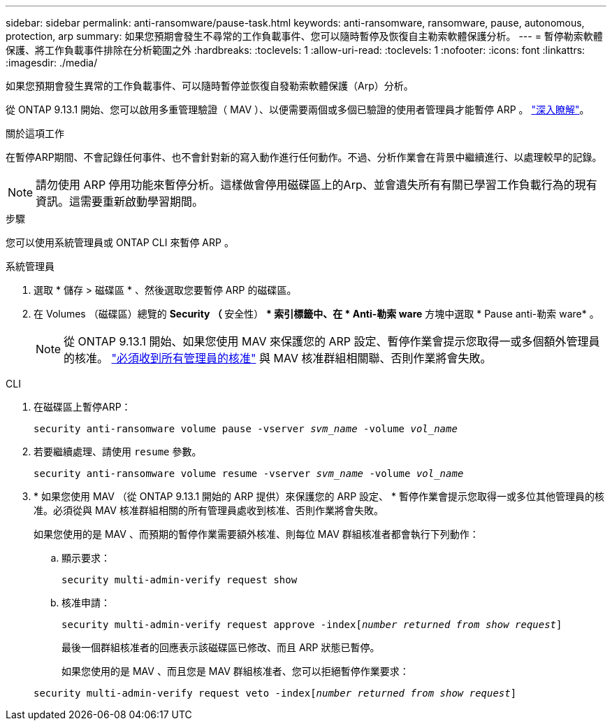 ---
sidebar: sidebar 
permalink: anti-ransomware/pause-task.html 
keywords: anti-ransomware, ransomware, pause, autonomous, protection, arp 
summary: 如果您預期會發生不尋常的工作負載事件、您可以隨時暫停及恢復自主勒索軟體保護分析。 
---
= 暫停勒索軟體保護、將工作負載事件排除在分析範圍之外
:hardbreaks:
:toclevels: 1
:allow-uri-read: 
:toclevels: 1
:nofooter: 
:icons: font
:linkattrs: 
:imagesdir: ./media/


[role="lead"]
如果您預期會發生異常的工作負載事件、可以隨時暫停並恢復自發勒索軟體保護（Arp）分析。

從 ONTAP 9.13.1 開始、您可以啟用多重管理驗證（ MAV ）、以便需要兩個或多個已驗證的使用者管理員才能暫停 ARP 。 link:../multi-admin-verify/enable-disable-task.html["深入瞭解"^]。

.關於這項工作
在暫停ARP期間、不會記錄任何事件、也不會針對新的寫入動作進行任何動作。不過、分析作業會在背景中繼續進行、以處理較早的記錄。


NOTE: 請勿使用 ARP 停用功能來暫停分析。這樣做會停用磁碟區上的Arp、並會遺失所有有關已學習工作負載行為的現有資訊。這需要重新啟動學習期間。

.步驟
您可以使用系統管理員或 ONTAP CLI 來暫停 ARP 。

[role="tabbed-block"]
====
.系統管理員
--
. 選取 * 儲存 > 磁碟區 * 、然後選取您要暫停 ARP 的磁碟區。
. 在 Volumes （磁碟區）總覽的 ** Security （ ** 安全性） ** 索引標籤中、在 * Anti-勒索 ware* 方塊中選取 * Pause anti-勒索 ware* 。
+

NOTE: 從 ONTAP 9.13.1 開始、如果您使用 MAV 來保護您的 ARP 設定、暫停作業會提示您取得一或多個額外管理員的核准。 link:../multi-admin-verify/request-operation-task.html["必須收到所有管理員的核准"] 與 MAV 核准群組相關聯、否則作業將會失敗。



--
.CLI
--
. 在磁碟區上暫停ARP：
+
`security anti-ransomware volume pause -vserver _svm_name_ -volume _vol_name_`

. 若要繼續處理、請使用 `resume` 參數。
+
`security anti-ransomware volume resume -vserver _svm_name_ -volume _vol_name_`

. * 如果您使用 MAV （從 ONTAP 9.13.1 開始的 ARP 提供）來保護您的 ARP 設定、 * 暫停作業會提示您取得一或多位其他管理員的核准。必須從與 MAV 核准群組相關的所有管理員處收到核准、否則作業將會失敗。
+
如果您使用的是 MAV 、而預期的暫停作業需要額外核准、則每位 MAV 群組核准者都會執行下列動作：

+
.. 顯示要求：
+
`security multi-admin-verify request show`

.. 核准申請：
+
`security multi-admin-verify request approve -index[_number returned from show request_]`

+
最後一個群組核准者的回應表示該磁碟區已修改、而且 ARP 狀態已暫停。

+
如果您使用的是 MAV 、而且您是 MAV 群組核准者、您可以拒絕暫停作業要求：

+
`security multi-admin-verify request veto -index[_number returned from show request_]`





--
====